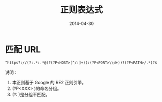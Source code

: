 #+TITLE: 正则表达式
#+DATE: 2014-04-30

* 匹配 URL
#+BEGIN_EXAMPLE
^https?://(?:.*:.*@)?(?P<HOST>[^/:]+)(:(?P<PORT>\\d+))?(?P<PATH>/.*)?$
#+END_EXAMPLE

说明：
1. 本正则基于 Google 的 RE2 正则引擎。
2. (?P<XXX> )的命名分组。
3. (?: )是分组不匹配。
